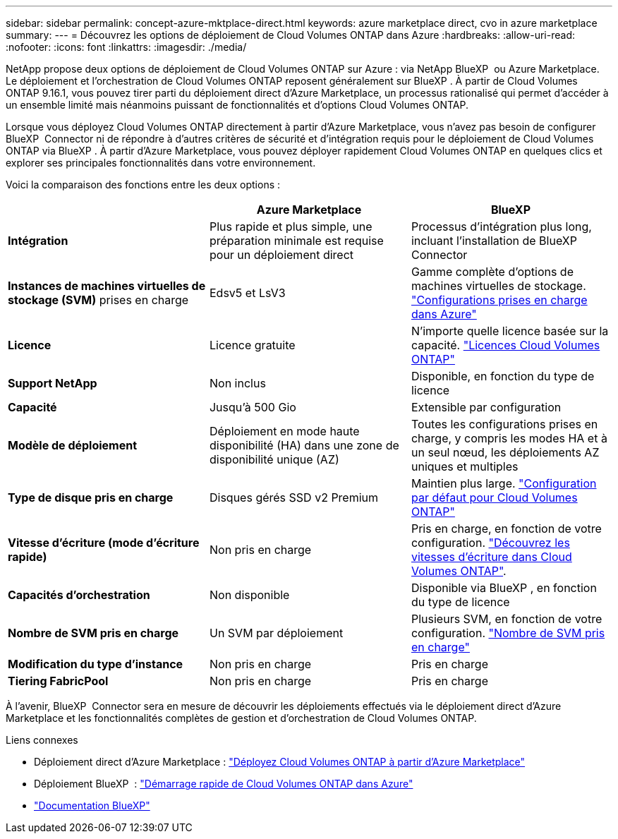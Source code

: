 ---
sidebar: sidebar 
permalink: concept-azure-mktplace-direct.html 
keywords: azure marketplace direct, cvo in azure marketplace 
summary:  
---
= Découvrez les options de déploiement de Cloud Volumes ONTAP dans Azure
:hardbreaks:
:allow-uri-read: 
:nofooter: 
:icons: font
:linkattrs: 
:imagesdir: ./media/


[role="lead"]
NetApp propose deux options de déploiement de Cloud Volumes ONTAP sur Azure : via NetApp BlueXP  ou Azure Marketplace. Le déploiement et l'orchestration de Cloud Volumes ONTAP reposent généralement sur BlueXP . À partir de Cloud Volumes ONTAP 9.16.1, vous pouvez tirer parti du déploiement direct d'Azure Marketplace, un processus rationalisé qui permet d'accéder à un ensemble limité mais néanmoins puissant de fonctionnalités et d'options Cloud Volumes ONTAP.

Lorsque vous déployez Cloud Volumes ONTAP directement à partir d'Azure Marketplace, vous n'avez pas besoin de configurer BlueXP  Connector ni de répondre à d'autres critères de sécurité et d'intégration requis pour le déploiement de Cloud Volumes ONTAP via BlueXP . À partir d'Azure Marketplace, vous pouvez déployer rapidement Cloud Volumes ONTAP en quelques clics et explorer ses principales fonctionnalités dans votre environnement.

Voici la comparaison des fonctions entre les deux options :

[cols="3*"]
|===
|  | Azure Marketplace | BlueXP 


| *Intégration* | Plus rapide et plus simple, une préparation minimale est requise pour un déploiement direct | Processus d'intégration plus long, incluant l'installation de BlueXP  Connector 


| *Instances de machines virtuelles de stockage (SVM)* prises en charge | Edsv5 et LsV3 | Gamme complète d'options de machines virtuelles de stockage. https://docs.netapp.com/us-en/cloud-volumes-ontap-relnotes/reference-configs-azure.html["Configurations prises en charge dans Azure"^] 


| *Licence* | Licence gratuite | N'importe quelle licence basée sur la capacité. link:concept-licensing.html["Licences Cloud Volumes ONTAP"] 


| *Support NetApp* | Non inclus | Disponible, en fonction du type de licence 


| *Capacité* | Jusqu'à 500 Gio | Extensible par configuration 


| *Modèle de déploiement* | Déploiement en mode haute disponibilité (HA) dans une zone de disponibilité unique (AZ) | Toutes les configurations prises en charge, y compris les modes HA et à un seul nœud, les déploiements AZ uniques et multiples 


| *Type de disque pris en charge* | Disques gérés SSD v2 Premium | Maintien plus large. link:concept-storage.html#azure-storage["Configuration par défaut pour Cloud Volumes ONTAP"] 


| *Vitesse d'écriture (mode d'écriture rapide)* | Non pris en charge | Pris en charge, en fonction de votre configuration. link:concept-write-speed.html["Découvrez les vitesses d'écriture dans Cloud Volumes ONTAP"]. 


| *Capacités d'orchestration* | Non disponible | Disponible via BlueXP , en fonction du type de licence 


| *Nombre de SVM pris en charge* | Un SVM par déploiement | Plusieurs SVM, en fonction de votre configuration. link:task-managing-svms-azure.html#supported-number-of-storage-vms["Nombre de SVM pris en charge"] 


| *Modification du type d'instance* | Non pris en charge | Pris en charge 


| *Tiering FabricPool* | Non pris en charge | Pris en charge 
|===
À l'avenir, BlueXP  Connector sera en mesure de découvrir les déploiements effectués via le déploiement direct d'Azure Marketplace et les fonctionnalités complètes de gestion et d'orchestration de Cloud Volumes ONTAP.

.Liens connexes
* Déploiement direct d'Azure Marketplace : link:task-deploy-cvo-azure-mktplc.html["Déployez Cloud Volumes ONTAP à partir d'Azure Marketplace"]
* Déploiement BlueXP  : link:task-getting-started-azure.html["Démarrage rapide de Cloud Volumes ONTAP dans Azure"]
* https://docs.netapp.com/us-en/bluexp-family/index.html["Documentation BlueXP"^]

